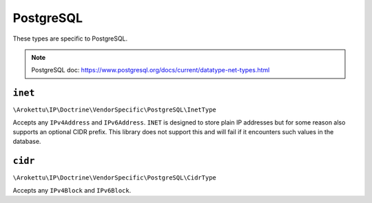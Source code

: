 PostgreSQL
##########

These types are specific to PostgreSQL.

.. note:: PostgreSQL doc: https://www.postgresql.org/docs/current/datatype-net-types.html

``inet``
========

``\Arokettu\IP\Doctrine\VendorSpecific\PostgreSQL\InetType``

Accepts any ``IPv4Address`` and ``IPv6Address``.
``INET`` is designed to store plain IP addresses but for some reason also supports an optional CIDR prefix.
This library does not support this and will fail if it encounters such values in the database.

``cidr``
========

``\Arokettu\IP\Doctrine\VendorSpecific\PostgreSQL\CidrType``

Accepts any ``IPv4Block`` and ``IPv6Block``.
